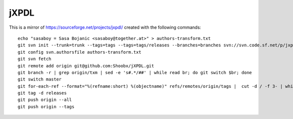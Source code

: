 jXPDL
=====

This is a mirror of https://sourceforge.net/projects/jxpdl/ created with the following commands::

   echo "sasaboy = Sasa Bojanic <sasaboy@together.at>" > authors-transform.txt
   git svn init --trunk=trunk --tags=tags --tags=tags/releases --branches=branches svn://svn.code.sf.net/p/jxpdl/code/
   git config svn.authorsfile authors-transform.txt
   git svn fetch
   git remote add origin git@github.com:Shoobx/jXPDL.git
   git branch -r | grep origin/txm | sed -e 's#.*/##' | while read br; do git switch $br; done
   git switch master
   git for-each-ref --format="%(refname:short) %(objectname)" refs/remotes/origin/tags |  cut -d / -f 3- | while read ref; do git tag $ref; done
   git tag -d releases
   git push origin --all
   git push origin --tags
